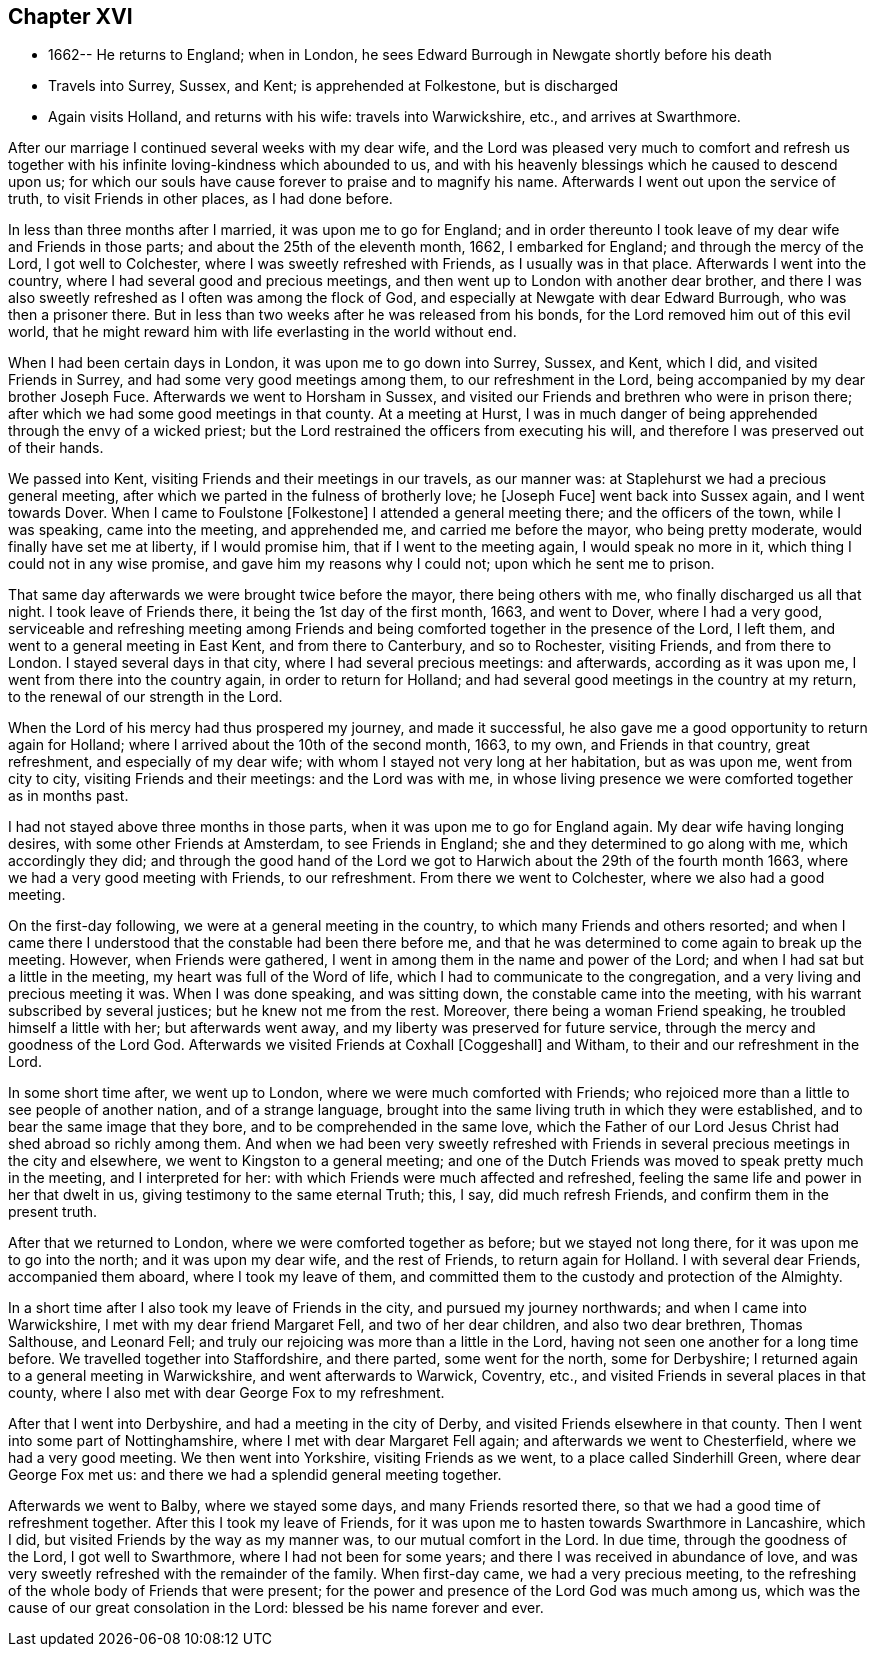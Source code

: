 == Chapter XVI

[.chapter-synopsis]
* 1662-- He returns to England; when in London, he sees Edward Burrough in Newgate shortly before his death
* Travels into Surrey, Sussex, and Kent; is apprehended at Folkestone, but is discharged
* Again visits Holland, and returns with his wife: travels into Warwickshire, etc., and arrives at Swarthmore.

After our marriage I continued several weeks with my dear wife,
and the Lord was pleased very much to comfort and refresh us together
with his infinite loving-kindness which abounded to us,
and with his heavenly blessings which he caused to descend upon us;
for which our souls have cause forever to praise and to magnify his name.
Afterwards I went out upon the service of truth, to visit Friends in other places,
as I had done before.

In less than three months after I married, it was upon me to go for England;
and in order thereunto I took leave of my dear wife and Friends in those parts;
and about the 25th of the eleventh month, 1662, I embarked for England;
and through the mercy of the Lord, I got well to Colchester,
where I was sweetly refreshed with Friends, as I usually was in that place.
Afterwards I went into the country, where I had several good and precious meetings,
and then went up to London with another dear brother,
and there I was also sweetly refreshed as I often was among the flock of God,
and especially at Newgate with dear Edward Burrough, who was then a prisoner there.
But in less than two weeks after he was released from his bonds,
for the Lord removed him out of this evil world,
that he might reward him with life everlasting in the world without end.

When I had been certain days in London, it was upon me to go down into Surrey, Sussex,
and Kent, which I did, and visited Friends in Surrey,
and had some very good meetings among them, to our refreshment in the Lord,
being accompanied by my dear brother Joseph Fuce.
Afterwards we went to Horsham in Sussex,
and visited our Friends and brethren who were in prison there;
after which we had some good meetings in that county.
At a meeting at Hurst,
I was in much danger of being apprehended through the envy of a wicked priest;
but the Lord restrained the officers from executing his will,
and therefore I was preserved out of their hands.

We passed into Kent, visiting Friends and their meetings in our travels,
as our manner was: at Staplehurst we had a precious general meeting,
after which we parted in the fulness of brotherly love; he +++[+++Joseph Fuce+++]+++
went back into Sussex again, and I went towards Dover.
When I came to Foulstone +++[+++Folkestone+++]+++
I attended a general meeting there; and the officers of the town, while I was speaking,
came into the meeting, and apprehended me, and carried me before the mayor,
who being pretty moderate, would finally have set me at liberty, if I would promise him,
that if I went to the meeting again, I would speak no more in it,
which thing I could not in any wise promise, and gave him my reasons why I could not;
upon which he sent me to prison.

That same day afterwards we were brought twice before the mayor, there being others with me,
who finally discharged us all that night.
I took leave of Friends there, it being the 1st day of the first month, 1663,
and went to Dover, where I had a very good,
serviceable and refreshing meeting among Friends and
being comforted together in the presence of the Lord,
I left them, and went to a general meeting in East Kent, and from there to Canterbury,
and so to Rochester, visiting Friends, and from there to London.
I stayed several days in that city, where I had several precious meetings:
and afterwards, according as it was upon me, I went from there into the country again,
in order to return for Holland;
and had several good meetings in the country at my return,
to the renewal of our strength in the Lord.

When the Lord of his mercy had thus prospered my journey, and made it successful,
he also gave me a good opportunity to return again for Holland;
where I arrived about the 10th of the second month, 1663,
to my own, and Friends in that country, great refreshment, and especially of my dear wife;
with whom I stayed not very long at her habitation, but as was upon me,
went from city to city, visiting Friends and their meetings: and the Lord was with me,
in whose living presence we were comforted together as in months past.

I had not stayed above three months in those parts,
when it was upon me to go for England again.
My dear wife having longing desires, with some other Friends at Amsterdam,
to see Friends in England; she and they determined to go along with me,
which accordingly they did;
and through the good hand of the Lord we got to
Harwich about the 29th of the fourth month 1663,
where we had a very good meeting with Friends, to our refreshment.
From there we went to Colchester, where we also had a good meeting.

On the first-day following, we were at a general meeting in the country,
to which many Friends and others resorted;
and when I came there I understood that the constable had been there before me,
and that he was determined to come again to break up the meeting.
However, when Friends were gathered,
I went in among them in the name and power of the Lord;
and when I had sat but a little in the meeting, my heart was full of the Word of life,
which I had to communicate to the congregation,
and a very living and precious meeting it was.
When I was done speaking, and was sitting down, the constable came into the meeting,
with his warrant subscribed by several justices; but he knew not me from the rest.
Moreover, there being a woman Friend speaking, he troubled himself a little with her;
but afterwards went away, and my liberty was preserved for future service,
through the mercy and goodness of the Lord God.
Afterwards we visited Friends at Coxhall +++[+++Coggeshall+++]+++
and Witham, to their and our refreshment in the Lord.

In some short time after, we went up to London,
where we were much comforted with Friends;
who rejoiced more than a little to see people of another nation,
and of a strange language,
brought into the same living truth in which they were established,
and to bear the same image that they bore, and to be comprehended in the same love,
which the Father of our Lord Jesus Christ had shed abroad so richly among them.
And when we had been very sweetly refreshed with Friends in
several precious meetings in the city and elsewhere,
we went to Kingston to a general meeting;
and one of the Dutch Friends was moved to speak pretty much in the meeting,
and I interpreted for her: with which Friends were much affected and refreshed,
feeling the same life and power in her that dwelt in us,
giving testimony to the same eternal Truth; this, I say, did much refresh Friends,
and confirm them in the present truth.

After that we returned to London, where we were comforted together as before;
but we stayed not long there, for it was upon me to go into the north;
and it was upon my dear wife, and the rest of Friends, to return again for Holland.
I with several dear Friends, accompanied them aboard, where I took my leave of them,
and committed them to the custody and protection of the Almighty.

In a short time after I also took my leave of Friends in the city,
and pursued my journey northwards; and when I came into Warwickshire,
I met with my dear friend Margaret Fell, and two of her dear children,
and also two dear brethren, Thomas Salthouse, and Leonard Fell;
and truly our rejoicing was more than a little in the Lord,
having not seen one another for a long time before.
We travelled together into Staffordshire, and there parted, some went for the north,
some for Derbyshire; I returned again to a general meeting in Warwickshire,
and went afterwards to Warwick, Coventry, etc.,
and visited Friends in several places in that county,
where I also met with dear George Fox to my refreshment.

After that I went into Derbyshire, and had a meeting in the city of Derby,
and visited Friends elsewhere in that county.
Then I went into some part of Nottinghamshire, where I met with dear Margaret Fell again;
and afterwards we went to Chesterfield, where we had a very good meeting.
We then went into Yorkshire, visiting Friends as we went,
to a place called Sinderhill Green, where dear George Fox met us:
and there we had a splendid general meeting together.

Afterwards we went to Balby, where we stayed some days, and many Friends resorted there,
so that we had a good time of refreshment together.
After this I took my leave of Friends,
for it was upon me to hasten towards Swarthmore in Lancashire, which I did,
but visited Friends by the way as my manner was, to our mutual comfort in the Lord.
In due time, through the goodness of the Lord, I got well to Swarthmore,
where I had not been for some years; and there I was received in abundance of love,
and was very sweetly refreshed with the remainder of the family.
When first-day came, we had a very precious meeting,
to the refreshing of the whole body of Friends that were present;
for the power and presence of the Lord God was much among us,
which was the cause of our great consolation in the Lord:
blessed be his name forever and ever.
